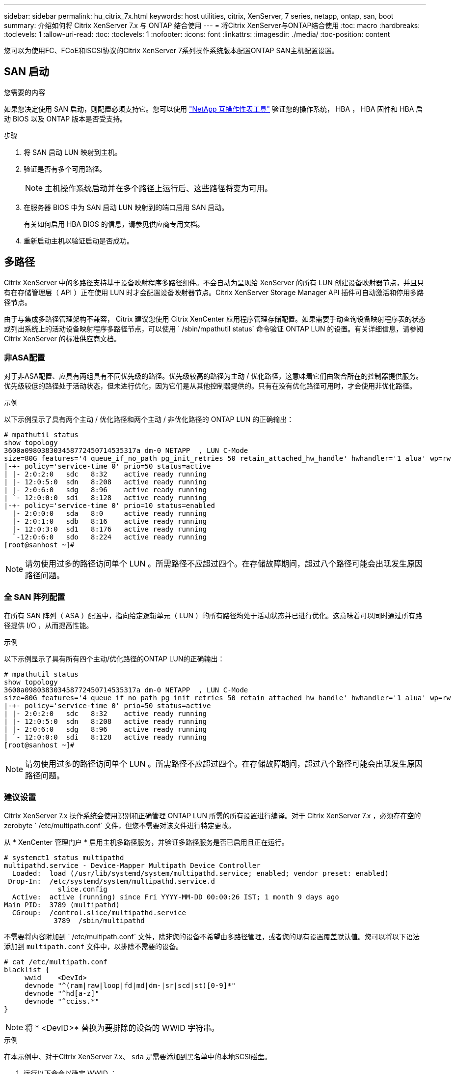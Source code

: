 ---
sidebar: sidebar 
permalink: hu_citrix_7x.html 
keywords: host utilities, citrix, XenServer, 7 series, netapp, ontap, san, boot 
summary: 介绍如何将 Citrix XenServer 7.x 与 ONTAP 结合使用 
---
= 将Citrix XenServer与ONTAP结合使用
:toc: macro
:hardbreaks:
:toclevels: 1
:allow-uri-read: 
:toc: 
:toclevels: 1
:nofooter: 
:icons: font
:linkattrs: 
:imagesdir: ./media/
:toc-position: content


[role="lead"]
您可以为使用FC、FCoE和iSCSI协议的Citrix XenServer 7系列操作系统版本配置ONTAP SAN主机配置设置。



== SAN 启动

.您需要的内容
如果您决定使用 SAN 启动，则配置必须支持它。您可以使用 link:https://mysupport.netapp.com/matrix/imt.jsp?components=91241;&solution=236&isHWU&src=IMT["NetApp 互操作性表工具"^] 验证您的操作系统， HBA ， HBA 固件和 HBA 启动 BIOS 以及 ONTAP 版本是否受支持。

.步骤
. 将 SAN 启动 LUN 映射到主机。
. 验证是否有多个可用路径。
+

NOTE: 主机操作系统启动并在多个路径上运行后、这些路径将变为可用。

. 在服务器 BIOS 中为 SAN 启动 LUN 映射到的端口启用 SAN 启动。
+
有关如何启用 HBA BIOS 的信息，请参见供应商专用文档。

. 重新启动主机以验证启动是否成功。




== 多路径

Citrix XenServer 中的多路径支持基于设备映射程序多路径组件。不会自动为呈现给 XenServer 的所有 LUN 创建设备映射器节点，并且只有在存储管理层（ API ）正在使用 LUN 时才会配置设备映射器节点。Citrix XenServer Storage Manager API 插件可自动激活和停用多路径节点。

由于与集成多路径管理架构不兼容， Citrix 建议您使用 Citrix XenCenter 应用程序管理存储配置。如果需要手动查询设备映射程序表的状态或列出系统上的活动设备映射程序多路径节点，可以使用 ` /sbin/mpathutil status` 命令验证 ONTAP LUN 的设置。有关详细信息，请参阅 Citrix XenServer 的标准供应商文档。



=== 非ASA配置

对于非ASA配置、应具有两组具有不同优先级的路径。优先级较高的路径为主动 / 优化路径，这意味着它们由聚合所在的控制器提供服务。优先级较低的路径处于活动状态，但未进行优化，因为它们是从其他控制器提供的。只有在没有优化路径可用时，才会使用非优化路径。

.示例
以下示例显示了具有两个主动 / 优化路径和两个主动 / 非优化路径的 ONTAP LUN 的正确输出：

[listing]
----
# mpathutil status
show topology
3600a098038303458772450714535317a dm-0 NETAPP  , LUN C-Mode
size=80G features='4 queue_if_no_path pg_init_retries 50 retain_attached_hw_handle' hwhandler='1 alua' wp=rw
|-+- policy='service-time 0' prio=50 status=active
| |- 2:0:2:0   sdc   8:32    active ready running
| |- 12:0:5:0  sdn   8:208   active ready running
| |- 2:0:6:0   sdg   8:96    active ready running
| `- 12:0:0:0  sdi   8:128   active ready running
|-+- policy='service-time 0' prio=10 status=enabled
  |- 2:0:0:0   sda   8:0     active ready running
  |- 2:0:1:0   sdb   8:16    active ready running
  |- 12:0:3:0  sd1   8:176   active ready running
  `-12:0:6:0   sdo   8:224   active ready running
[root@sanhost ~]#
----

NOTE: 请勿使用过多的路径访问单个 LUN 。所需路径不应超过四个。在存储故障期间，超过八个路径可能会出现发生原因路径问题。



=== 全 SAN 阵列配置

在所有 SAN 阵列（ ASA ）配置中，指向给定逻辑单元（ LUN ）的所有路径均处于活动状态并已进行优化。这意味着可以同时通过所有路径提供 I/O ，从而提高性能。

.示例
以下示例显示了具有所有四个主动/优化路径的ONTAP LUN的正确输出：

[listing]
----
# mpathutil status
show topology
3600a098038303458772450714535317a dm-0 NETAPP  , LUN C-Mode
size=80G features='4 queue_if_no_path pg_init_retries 50 retain_attached_hw_handle' hwhandler='1 alua' wp=rw
|-+- policy='service-time 0' prio=50 status=active
| |- 2:0:2:0   sdc   8:32    active ready running
| |- 12:0:5:0  sdn   8:208   active ready running
| |- 2:0:6:0   sdg   8:96    active ready running
| `- 12:0:0:0  sdi   8:128   active ready running
[root@sanhost ~]#
----

NOTE: 请勿使用过多的路径访问单个 LUN 。所需路径不应超过四个。在存储故障期间，超过八个路径可能会出现发生原因路径问题。



=== 建议设置

Citrix XenServer 7.x 操作系统会使用识别和正确管理 ONTAP LUN 所需的所有设置进行编译。对于 Citrix XenServer 7.x ，必须存在空的 zerobyte ` /etc/multipath.conf` 文件，但您不需要对该文件进行特定更改。

从 * XenCenter 管理门户 * 启用主机多路径服务，并验证多路径服务是否已启用且正在运行。

[listing]
----
# systemct1 status multipathd
multipathd.service - Device-Mapper Multipath Device Controller
  Loaded:  load (/usr/lib/systemd/system/multipathd.service; enabled; vendor preset: enabled)
 Drop-In:  /etc/systemd/system/multipathd.service.d
             slice.config
  Active:  active (running) since Fri YYYY-MM-DD 00:00:26 IST; 1 month 9 days ago
Main PID:  3789 (multipathd)
  CGroup:  /control.slice/multipathd.service
            3789  /sbin/multipathd
----
不需要将内容附加到 ` /etc/multipath.conf` 文件，除非您的设备不希望由多路径管理，或者您的现有设置覆盖默认值。您可以将以下语法添加到 `multipath.conf` 文件中，以排除不需要的设备。

[listing]
----
# cat /etc/multipath.conf
blacklist {
     wwid    <DevId>
     devnode "^(ram|raw|loop|fd|md|dm-|sr|scd|st)[0-9]*"
     devnode "^hd[a-z]"
     devnode "^cciss.*"
}
----

NOTE: 将 * <DevID>* 替换为要排除的设备的 WWID 字符串。

.示例
在本示例中、对于Citrix XenServer 7.x、 `sda` 是需要添加到黑名单中的本地SCSI磁盘。

. 运行以下命令以确定 WWID ：
+
[listing]
----
# lib/udev/scsi_id -gud /dev/sda
3600a098038303458772450714535317a
----
. 将此 WWID 添加到 ` /etc/multipath.conf` 中的黑名单 stanza 中：
+
[listing]
----
#cat /etc/multipath.conf
blacklist {
  wwid    3600a098038303458772450714535317a
  devnode "^(ram|raw|loop|fd|md|dm-|sr|scd|st)[0-9*]"
  devnode "^hd[a-z]"
  devnode "^cciss.*"
}
----


使用 ` $multipathd show config` 命令查看多路径参数运行时配置。您应始终检查正在运行的配置中是否存在可能会覆盖默认设置的旧设置，尤其是在默认设置部分。

下表显示了 ONTAP LUN 的关键 * 多路径 * 参数以及所需值。如果某个主机已连接到其他供应商的 LUN ，并且这些参数中的任何一个被覆盖，则需要在专门适用于 ONTAP LUN 的 * multipath.conf* 中使用稍后的 stantzas 进行更正。如果不执行此操作， ONTAP LUN 可能无法按预期工作。只有在与 NetApp 和 / 或操作系统供应商协商后，才能覆盖以下默认值，并且只有在完全了解其影响时才会覆盖这些默认值。

[cols="2*"]
|===
| 参数 | 正在设置 ... 


| `detect_prio` | 是的。 


| `dev_los_TMOs` | " 无限 " 


| `故障恢复` | 即时 


| `fast_io_fail_sm` | 5. 


| `功能` | "3 queue_if_no_path pG_init_retries 50" 


| `flush_on_last_del` | 是的。 


| `hardware_handler` | 0 


| `path_checker` | "TUR" 


| `path_grouping_policy` | "Group_by-prio" 


| `path_selector` | " 服务时间 0" 


| `Polling _interval` | 5. 


| `prio` | ONTAP 


| `产品` | lun.* 


| `retain Attached _hw_handler` | 是的。 


| `rr_weight` | " 统一 " 


| `user_friendly_names` | 否 


| `vendor` | NetApp 
|===
.示例
以下示例说明了如何更正被覆盖的默认值。在这种情况下， * 多路径 .conf * 文件定义了与 ONTAP LUN 不兼容的 * 路径检查程序 * 和 * 检测 _prio* 值。如果由于连接到主机的其他 SAN 阵列而无法删除这些参数，则可以专门针对具有设备实例的 ONTAP LUN 更正这些参数。

[listing]
----
# cat /etc/multipath.conf
defaults {
  path_checker readsector0
  detect_prio no
}
devices{
        device{
                vendor "NETAPP "
                product "LUN.*"
                path_checker tur
                detect_prio yes
        }
}
----

NOTE: 对于支持的配置， Citrix XenServer 建议对所有基于 Linux 和 Windows 的子虚拟机使用 Citrix VM 工具。



== 已知问题和限制

没有已知问题和限制。
